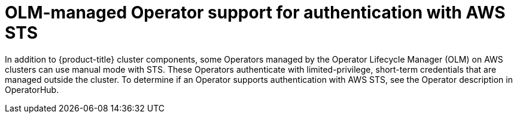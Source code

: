 // Module included in the following assemblies:
//
// * authentication/managing_cloud_provider_credentials/cco-short-term-creds.adoc

:_mod-docs-content-type: CONCEPT
[id="cco-short-term-creds-aws-olm_{context}"]
= OLM-managed Operator support for authentication with AWS STS

In addition to {product-title} cluster components, some Operators managed by the Operator Lifecycle Manager (OLM) on AWS clusters can use manual mode with STS. These Operators authenticate with limited-privilege, short-term credentials that are managed outside the cluster. To determine if an Operator supports authentication with AWS STS, see the Operator description in OperatorHub.
